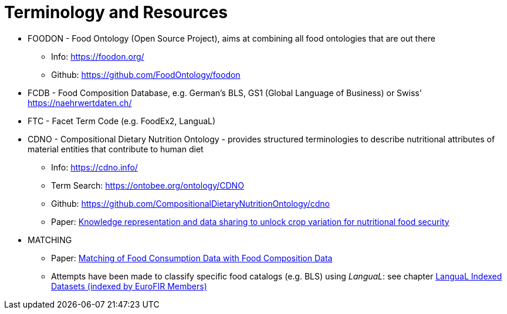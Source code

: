 = Terminology and Resources

* FOODON - Food Ontology (Open Source Project), aims at combining all food ontologies that are out there
** Info: https://foodon.org/
** Github: https://github.com/FoodOntology/foodon
* FCDB - Food Composition Database, e.g. German's BLS, GS1 (Global Language of Business) or Swiss' https://naehrwertdaten.ch/
* FTC - Facet Term Code (e.g. FoodEx2, LanguaL)
* CDNO - Compositional Dietary Nutrition Ontology - provides structured terminologies to describe nutritional attributes of material entities that contribute to human diet
** Info: https://cdno.info/
** Term Search: https://ontobee.org/ontology/CDNO
** Github: https://github.com/CompositionalDietaryNutritionOntology/cdno
** Paper: https://acsess.onlinelibrary.wiley.com/doi/full/10.1002/csc2.20092[Knowledge representation and data sharing to unlock crop variation for nutritional food security]
* MATCHING
** Paper: https://www.mdpi.com/2072-6643/10/4/433[Matching of Food Consumption Data with Food Composition Data]
** Attempts have been made to classify specific food catalogs (e.g. BLS) using _LanguaL_:  
see chapter https://www.langual.org/langual_indexed_datasets.asp[LanguaL Indexed Datasets (indexed by EuroFIR Members)]
